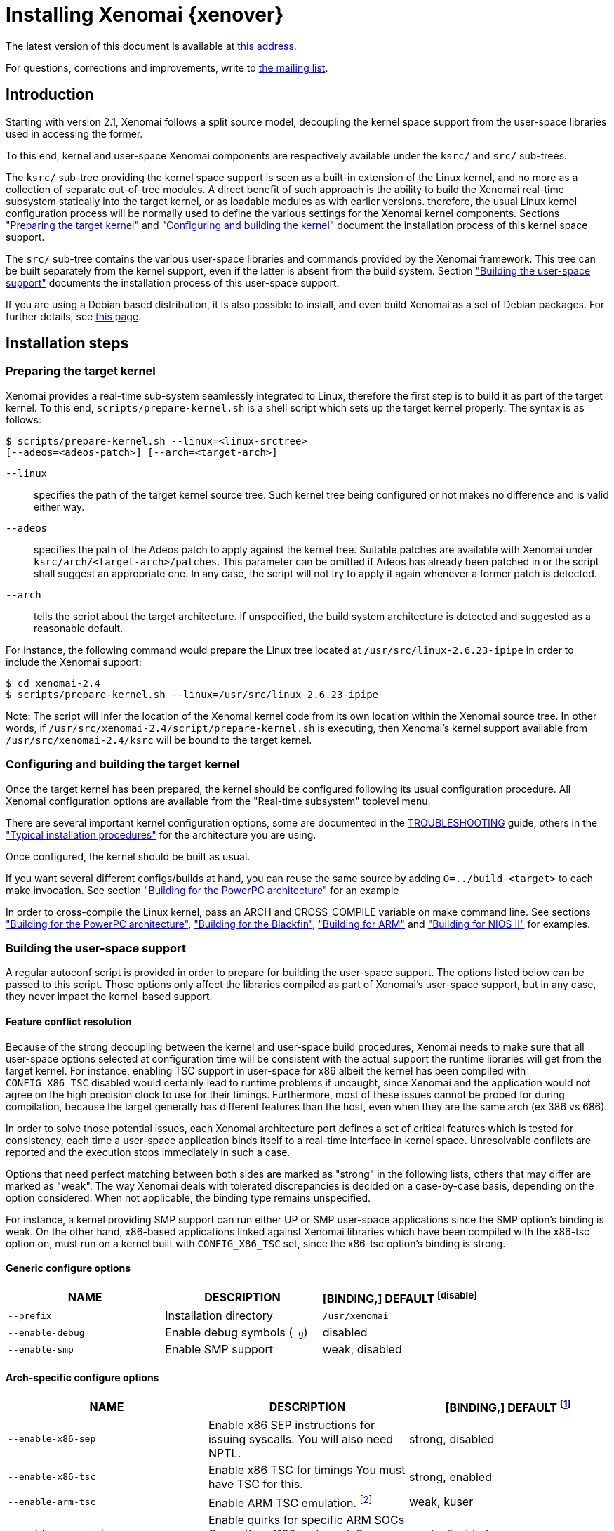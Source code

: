 Installing Xenomai {xenover}
============================

The latest version of this document is available at
http://www.xenomai.org/documentation/xenomai-2.6/html/README.INSTALL/[this address].

For questions, corrections and improvements, write to
mailto:xenomai@xenomai.org[the mailing list].

Introduction
------------

Starting with version 2.1, Xenomai follows a split source model,
decoupling the kernel space support from the user-space libraries used
in accessing the former.

To this end, kernel and user-space Xenomai components are respectively
available under the +ksrc/+ and +src/+ sub-trees.

The +ksrc/+ sub-tree providing the kernel space support is seen as a
built-in extension of the Linux kernel, and no more as a collection of
separate out-of-tree modules. A direct benefit of such approach is the
ability to build the Xenomai real-time subsystem statically into the
target kernel, or as loadable modules as with earlier versions.
therefore, the usual Linux kernel configuration process will be
normally used to define the various settings for the Xenomai kernel
components. Sections <<prepare-kernel,"Preparing the target kernel">>
and <<compile-kernel, "Configuring and building the kernel">>
document the installation process of this kernel space support.

The +src/+ sub-tree contains the various user-space libraries and
commands provided by the Xenomai framework. This tree can be built
separately from the kernel support, even if the latter is absent from
the build system. Section <<userspace,"Building the user-space support">>
documents the installation process of this user-space support.

If you are using a Debian based distribution, it is also
possible to install, and even build Xenomai as a set of Debian
packages. For further details, see
http://www.xenomai.org/index.php/Building_Debian_packages[this page].

Installation steps
------------------

[[prepare-kernel]]
Preparing the target kernel
~~~~~~~~~~~~~~~~~~~~~~~~~~~

Xenomai provides a real-time sub-system seamlessly integrated to
Linux, therefore the first step is to build it as part of the target
kernel. To this end, +scripts/prepare-kernel.sh+ is a shell script which
sets up the target kernel properly. The syntax is as follows:

------------------------------------------------------------------------------
$ scripts/prepare-kernel.sh --linux=<linux-srctree>
[--adeos=<adeos-patch>] [--arch=<target-arch>]
------------------------------------------------------------------------------

+--linux+:: specifies the path of the target kernel source tree. Such
    kernel tree being configured or not makes no difference and is
    valid either way.

+--adeos+:: specifies the path of the Adeos patch to apply against the
    kernel tree. Suitable patches are available with Xenomai under
    +ksrc/arch/<target-arch>/patches+. This parameter can be omitted if
    Adeos has already been patched in or the script shall suggest an
    appropriate one. In any case, the script will not try to apply it
    again whenever a former patch is detected.

+--arch+:: tells the script about the target architecture. If
    unspecified, the build system architecture is detected and
    suggested as a reasonable default.

For instance, the following command would prepare the Linux tree
located at +/usr/src/linux-2.6.23-ipipe+ in order to include the Xenomai
support:

------------------------------------------------------------------------------
$ cd xenomai-2.4
$ scripts/prepare-kernel.sh --linux=/usr/src/linux-2.6.23-ipipe
------------------------------------------------------------------------------

Note: The script will infer the location of the Xenomai kernel code
from its own location within the Xenomai source tree. In other words,
if +/usr/src/xenomai-2.4/script/prepare-kernel.sh+ is executing, then
Xenomai's kernel support available from +/usr/src/xenomai-2.4/ksrc+ will
be bound to the target kernel.


[[compile-kernel]]
Configuring and building the target kernel
~~~~~~~~~~~~~~~~~~~~~~~~~~~~~~~~~~~~~~~~~~

Once the target kernel has been prepared, the kernel should be configured
following its usual configuration procedure. All Xenomai configuration
options are available from the "Real-time subsystem" toplevel menu.

There are several important kernel configuration options, some are
documented in the link:TROUBLESHOOTING.html#kconf[TROUBLESHOOTING]
guide, others in the <<examples,"Typical installation procedures">>
for the architecture you are using.

Once configured, the kernel should be built as usual.

If you want several different configs/builds at hand, you can reuse
the same source by adding +O=../build-<target>+ to each make
invocation. See section <<powerpc,"Building for the PowerPC architecture">>
for an example

In order to cross-compile the Linux kernel, pass an ARCH and
CROSS_COMPILE variable on make command line. See sections
<<powerpc,"Building for the PowerPC architecture">>,
<<blackfin,"Building for the Blackfin">>, <<arm,"Building for ARM">>
and <<nios2,"Building for NIOS II">> for examples.


[[userspace]]
Building the user-space support
~~~~~~~~~~~~~~~~~~~~~~~~~~~~~~~

A regular autoconf script is provided in order to prepare for building
the user-space support. The options listed below can be passed to this
script. Those options only affect the libraries compiled as part of
Xenomai's user-space support, but in any case, they never impact the
kernel-based support.


Feature conflict resolution
^^^^^^^^^^^^^^^^^^^^^^^^^^^
Because of the strong decoupling between the kernel and user-space
build procedures, Xenomai needs to make sure that all user-space
options selected at configuration time will be consistent with the
actual support the runtime libraries will get from the target
kernel. For instance, enabling TSC support in user-space for x86
albeit the kernel has been compiled with +CONFIG_X86_TSC+ disabled would
certainly lead to runtime problems if uncaught, since Xenomai and the
application would not agree on the high precision clock to use for
their timings.  Furthermore, most of these issues cannot be probed for
during compilation, because the target generally has different
features than the host, even when they are the same arch (ex 386 vs 686).

In order to solve those potential issues, each Xenomai architecture
port defines a set of critical features which is tested for
consistency, each time a user-space application binds itself to a
real-time interface in kernel space. Unresolvable conflicts are
reported and the execution stops immediately in such a case.

Options that need perfect matching between both sides are marked as
"strong" in the following lists, others that may differ are marked as
"weak". The way Xenomai deals with tolerated discrepancies is decided
on a case-by-case basis, depending on the option considered. When
not applicable, the binding type remains unspecified.

For instance, a kernel providing SMP support can run either UP or SMP
user-space applications since the SMP option's binding is weak. On the
other hand, x86-based applications linked against Xenomai libraries
which have been compiled with the x86-tsc option on, must run on a
kernel built with +CONFIG_X86_TSC+ set, since the x86-tsc option's
binding is strong.


Generic configure options
^^^^^^^^^^^^^^^^^^^^^^^^^

[options="header",grid="cols",frame="topbot",cols="m,2*d"]
|============================================================================
^|NAME               ^|DESCRIPTION                    ^|[BINDING,] DEFAULT
footnoteref:[disable]

|--prefix             |Installation directory          |+/usr/xenomai+

|--enable-debug       |Enable debug symbols (+-g+)     |disabled

|--enable-smp         |Enable SMP support              |weak, disabled
|============================================================================


Arch-specific configure options
^^^^^^^^^^^^^^^^^^^^^^^^^^^^^^^

[options="header",grid="cols",frame="topbot",cols="m,2*d"]
|============================================================================
^|NAME              ^|DESCRIPTION                    ^|[BINDING,] DEFAULT
footnoteref:[disable,Each option enabled by default can be forcibly
disabled by passing +--disable-<option>+ to the configure script.]

|--enable-x86-sep    |Enable x86 SEP instructions
		      for issuing syscalls.
		      You will also need NPTL.        |strong, disabled

|--enable-x86-tsc    |Enable x86 TSC for timings
		      You must have TSC for this.     |strong, enabled

|--enable-arm-tsc    |Enable ARM TSC emulation.
		      footnote:[In the unusual
		      situation where Xenomai kernel
		      support for the target SOC does
		      not support the kuser generic
		      emulation, pass this option to
		      use another tsc emulation.
		      See +--help+ for a list of valid
		      values.]                         |weak, kuser

|--enable-arm-quirks |Enable quirks for specific ARM
		     SOCs Currently sa1100 and
		     xscale3 are supported.	      |weak, disabled
|============================================================================


Cross-compilation
^^^^^^^^^^^^^^^^^

In order to cross-compile Xenomai user-space support, you will need to
pass a +--host+ and +--build+ option to the configure script. The
+--host+ option allow to select the architecture for which the
libraries and programs are built. The +--build+ option allows to
choose the architecture on which the compilation tools are run,
i.e. the system running the configure script.

Since cross-compiling requires specific tools, such tools are
generally prefixed with the host architecture name; for example, a
compiler for the power PC architecture may be named
+powerpc-405-linux-gnu-gcc+.

When passing the option +--host=powerpc-405-linux-gnu+ to configure,
configure will automatically use +powerpc-405-linux-gnu-+ as a prefix
to all compilation tools names and infer the host architecture name
from this prefix. If configure is unable to infer the architecture
name from the cross-compilation tools prefix, you will have to
manually pass the name of all compilation tools using at least the CC
and LD, variables on configure command line. See sections
<<powerpc,"Building for the PowerPC architecture">> and
<<blackfin,"Building for the Blackfin">> for an example using the CC
and LD variable, or <<arm,"Building for ARM">> for an example using
the +--host+ argument.

The easiest way to build a GNU cross-compiler might involve using
crosstool-ng, available http://crosstool-ng.org/[here].

If you want to avoid to build your own cross compiler, you might if
find easier to use the ELDK. It includes the GNU cross development
tools, such as the compilers, binutils, gdb, etc., and a number of
pre-built target tools and libraries necessary to provide some
functionality on the target system. See
http://www.denx.de/wiki/DULG/ELDK[here] for further details.

Some other pre-built toolchains:

- Mentor Sourcery CodeBench Lite Edition, available
http://www.mentor.com/embedded-software/sourcery-tools/sourcery-codebench/editions/lite-edition/[here];
- Linaro toolchain (for the ARM architecture), available
https://launchpad.net/linaro-toolchain-binaries[here].


[[examples]]
Typical installation procedures
-------------------------------

The examples in following sections use the following conventions:

+$linux_tree+:: path to the target kernel sources
+$xenomai_root+:: path to the Xenomai sources
+$build_root+:: path to a clean build directory
+$staging_dir+:: path to a directory that will hold the installed file
 temporarily before they are moved to their final location; when used
 in a cross-compilation setup, it is usually a NFS mount point from
 the target's root directory to the local build host, as a
 consequence of which running +make{nbsp}DESTDIR=$staging_dir{nbsp}install+ on
 the host immediately updates the target system with the installed
 programs and libraries.


Building for x86_32/64bit
~~~~~~~~~~~~~~~~~~~~~~~~~

Since Linux 2.6.24, x86_32 and x86_64 trees are merged. Therefore,
building Xenomai for 2.6.24 or later is almost the same, regardless of
the 32/64bit issue. You should note, however, that it is not possible
to run xenomai libraries compiled for x86_32 with a kernel compiled
for x86_64.

Assuming that you want to build natively for a x86_64 system (x86_32
cross-build options from x86_64 appear between brackets), you would
typically run:

------------------------------------------------------------------------------
$ $xenomai_root/scripts/prepare-kernel.sh --arch=x86 \
  --adeos=$xenomai_root/ksrc/arch/x86/patches/adeos-ipipe-2.6.29.4-x86-X.Y-ZZ.patch \
  --linux=$linux_tree
$ cd $linux_tree
$ make [ARCH=i386] xconfig/gconfig/menuconfig
------------------------------------------------------------------------------
...configure the kernel (see also the recommended settings
http://www.xenomai.org/index.php/Configuring_x86_kernels[here]).

Enable Xenomai options, then install as needed with:
------------------------------------------------------------------------------
$ make [ARCH=i386] bzImage modules
$ mkdir $build_root && cd $build_root
$ $xenomai_root/configure --enable-x86-sep (*) \
  [--host=i686-linux CFLAGS="-m32 -O2" LDFLAGS="-m32"]
$ make install
------------------------------------------------------------------------------

#(*)# Make sure to pass --enable-smp as well if building for a SMP-capable
system.

Now, let's say that you really want to build Xenomai for a
Pentium-based x86 32bit platform running a legacy 2.6.23 kernel, using
the native host toolchain; the typical steps would be as follows:

------------------------------------------------------------------------------
$ $xenomai_root/scripts/prepare-kernel.sh --arch=i386 \
  --adeos=$xenomai_root/ksrc/arch/x86/patches/adeos-ipipe-2.6.23-i386-X.Y-ZZ.patch \
  --linux=$linux_tree
$ cd $linux_tree
$ make xconfig/gconfig/menuconfig
------------------------------------------------------------------------------
...configure the kernel (see also the recommended settings
http://www.xenomai.org/index.php/Configuring_x86_kernels[here]).

Enable Xenomai options, then install as needed with:
------------------------------------------------------------------------------
$ make bzImage modules
$ mkdir $build_root && cd $build_root
$ $xenomai_root/configure --enable-x86-sep
$ make install
------------------------------------------------------------------------------

Similarly, for a legacy kernel on a 64bit platform, you would use:

------------------------------------------------------------------------------
$ $xenomai_root/scripts/prepare-kernel.sh --arch=x86_64 \
  --adeos=$xenomai_root/ksrc/arch/x86/patches/adeos-ipipe-2.6.23-x86_64-X.Y-ZZ.patch \
  --linux=$linux_tree
$ cd $linux_tree
$ make xconfig/gconfig/menuconfig
------------------------------------------------------------------------------
...configure the kernel (see also the recommended settings
http://www.xenomai.org/index.php/Configuring_x86_kernels[here]).

Enable Xenomai options, then install as needed with:
------------------------------------------------------------------------------
$ make bzImage modules
$ mkdir $build_root && cd $build_root
$ $xenomai_root/configure
$ make install
------------------------------------------------------------------------------

Once the compilation has completed, /usr/xenomai should contain the
user-space librairies and header files you would use to build
applications that call Xenomai's real-time support in kernel space.

The remaining examples illustrate how to cross-compile Xenomai for
various architectures. Of course, you will have to install the proper
cross-compilation toolchain for the target system first, in order to
build Xenomai.


[[powerpc]]
Building for the PowerPC architecture
~~~~~~~~~~~~~~~~~~~~~~~~~~~~~~~~~~~~~

PowerPC has a legacy +arch/ppc+ branch, and a newer, current
+arch/powerpc+ tree. Xenomai supports both, but using +arch/powerpc+ is
definitely recommended. To help the preparation script to pick the
right one, you have to specify either +--arch=powerpc+ (current) or
+--arch=ppc+ (legacy). Afterwards, the rest should be a no-brainer:

A typical cross-compilation setup, in order to build Xenomai for a
lite5200 board running a recent 2.6.29.4 kernel. We use DENX's ELDK
cross-compiler:

------------------------------------------------------------------------------
$ $xenomai_root/scripts/prepare-kernel.sh --arch=powerpc \
  --adeos=$xenomai_root/ksrc/arch/powerpc/patches/adeos-ipipe-2.6.29.4-powerpc-2.6-00.patch \
  --linux=$linux_tree
$ cd $linux_tree
$ make ARCH=powerpc CROSS_COMPILE=ppc_6xx- xconfig/gconfig/menuconfig
------------------------------------------------------------------------------
...select the kernel and Xenomai options, save the configuration
------------------------------------------------------------------------------
$ make ARCH=powerpc CROSS_COMPILE=ppc_6xx- uImage modules
------------------------------------------------------------------------------
...manually install the u-boot image and modules to the proper location
------------------------------------------------------------------------------
$ cd $build_root
$ $xenomai_root/configure --host=powerpc-unknown-linux-gnu \
  CC=ppc_6xx-gcc AR=ppc_6xx-ar LD=ppc_6xx-ld
$ make DESTDIR=$staging_dir install
------------------------------------------------------------------------------

Another cross-compilation setup, in order to build Xenomai for a
powerpc64 PA-Semi board running a recent 2.6.29.4 kernel:

------------------------------------------------------------------------------
$ $xenomai_root/scripts/prepare-kernel.sh --arch=powerpc \
  --adeos=$xenomai_root/ksrc/arch/powerpc/patches/adeos-ipipe-2.6.29.4-powerpc-2.6-00.patch \
  --linux=$linux_tree
$ cd $linux_tree
$ make ARCH=powerpc CROSS_COMPILE=powerpc64-linux- xconfig/gconfig/menuconfig
------------------------------------------------------------------------------
...select the kernel and Xenomai options, save the configuration
------------------------------------------------------------------------------
$ make ARCH=powerpc CROSS_COMPILE=powerpc64-linux-
------------------------------------------------------------------------------
...manually install the vmlinux image and modules to the proper location
------------------------------------------------------------------------------
$ cd $build_root
$ $xenomai_root/configure --enable-smp --host=powerpc64-linux \
  CC=powerpc64-linux-gcc AR=powerpc64-linux-ar LD=powerpc64-linux-ld
$ make DESTDIR=$staging_dir install
------------------------------------------------------------------------------

Yet another cross-compilation setup, this time for building Xenomai
for a PowerPC-405-based system running a legacy +arch/ppc+ 2.6.14
kernel (we do support recent ones as well on this platform):

------------------------------------------------------------------------------
$ $xenomai_root/scripts/prepare-kernel.sh --arch=ppc \
  --adeos=$xenomai_root/ksrc/arch/powerpc/patches/adeos-ipipe-2.6.14-ppc-1.5-*.patch \
  --linux=$linux_tree
$ mkdir -p $build_root/linux
$ cd $linux_tree
$ make ARCH=ppc CROSS_COMPILE=ppc_4xx- O=$build_root/linux xconfig/gconfig/menuconfig
------------------------------------------------------------------------------
...select the kernel and Xenomai options, save the configuration
------------------------------------------------------------------------------
$ make ARCH=ppc CROSS_COMPILE=ppc_4xx- O=$build_root/linux bzImage modules
------------------------------------------------------------------------------
...manually install the kernel image, system map and modules to the proper location
------------------------------------------------------------------------------
$ make $build_root/xenomai && cd $build_root/xenomai
$ $xenomai_root/configure --build=i686-pc-linux-gnu --host=ppc-unknown-linux-gnu \
  CC=ppc_4xx-gcc LD=ppc_4xx-ld
$ make DESTDIR=$staging_dir install
------------------------------------------------------------------------------


[[blackfin]]
Building for the Blackfin
~~~~~~~~~~~~~~~~~~~~~~~~~

The Blackfin is an MMU-less, DSP-type architecture running uClinux.

------------------------------------------------------------------------------
$ $xenomai_root/scripts/prepare-kernel.sh --arch=blackfin \
  --adeos=$xenomai_root/ksrc/arch/blackfin/patches/adeos-ipipe-bf53x-*.patch \
  --linux=$linux_tree
$ cd $linux_tree
$ make ARCH=blackfin CROSS_COMPILE=bfin-uclinux- xconfig/gconfig/menuconfig
------------------------------------------------------------------------------
...select the kernel and Xenomai options, then compile with:
------------------------------------------------------------------------------
$ make linux image
------------------------------------------------------------------------------
...then install as needed
------------------------------------------------------------------------------
$ cp images/linux /tftpboot/...
------------------------------------------------------------------------------
...build the user-space support
------------------------------------------------------------------------------
$ mkdir $build_root && cd $build_root
$ $xenomai_root/configure --host=blackfin-unknown-linux-gnu \
  CC=bfin-linux-uclibc-gcc AR=bfin-linux-uclibc-ar LD=bfin-linux-uclibc-ld
$ make DESTDIR=$staging_dir install
------------------------------------------------------------------------------

You may also want to have a look at the hands-on description about
configuring and building a Xenomai system for the Blackfin
architecture, available at
http://docs.blackfin.uclinux.org/doku.php?id=linux-kernel:adeos[this
address].

NOTE: Xenomai uses the FDPIC shared library format on this
architecture. In case of problem running the testsuite, try restarting
the last two build steps, passing the +--disable-shared+ option to the
"configure" script.


[[arm]]
Building for ARM
~~~~~~~~~~~~~~~~

Using codesourcery toolchain named +arm-none-linux-gnueabi-gcc+ and
compiling for a CSB637 board (AT91RM9200 based), a typical compilation
will look like:

------------------------------------------------------------------------------
$ $xenomai_root/scripts/prepare-kernel.sh --arch=arm \
  --adeos=$xenomai_root/ksrc/arch/arm/patches/adeos-ipipe-2.6.20-arm-* \
  --linux=$linux_tree
$ cd $linux_tree
$ mkdir -p $build_root/linux
$ make ARCH=arm CROSS_COMPILE=arm-none-linux-gnueabi- O=$build_root/linux \
  csb637_defconfig
$ make ARCH=arm CROSS_COMPILE=arm-none-linux-gnueabi- O=$build_root/linux \
  bzImage modules
------------------------------------------------------------------------------
...manually install the kernel image, system map and modules to the proper location
------------------------------------------------------------------------------
$ mkdir $build_root/xenomai && cd $build_root/xenomai
$ $xenomai_root/configure CFLAGS="-march=armv4t" LDFLAGS="-march=armv4t" \
  --build=i686-pc-linux-gnu --host=arm-none-linux-gnueabi-
$ make DESTDIR=$staging_dir install
------------------------------------------------------------------------------

IMPORTANT: Contrarily to previous releases, Xenomai no longer passes any
arm architecture specific flags, or FPU flags to gcc, so, users
are expected to pass them using the CFLAGS and LDFLAGS variables as
demonstrated above, where the AT91RM9200 is based on the ARM920T core,
implementing the +armv4+ architecture. The following table summarizes the
CFLAGS and options which were automatically passed in previous
revisions and which now need to be explicitely passed to configure,
for the supported SOCs:

.ARM configure options and compilation flags
[options="header",frame="topbot",grid="cols",cols="2*d,m"]
|======================================================================
^|SOC       ^| CFLAGS                           ^| configure options
|at91rm9200  | +-march=armv4t -msoft-float+        |
|at91sam9x   | +-march=armv5 -msoft-float+         |
|imx1        | +-march=armv4t -msoft-float+        |
|imx21       | +-march=armv5 -msoft-float+         |
|imx31       | +-march=armv6 -mfpu=vfp+            |
|imx51/imx53 | +-march=armv7-a -mfpu=vfp3+
		footnoteref:[armv7,Depending on the
		gcc versions the flag for armv7
		may be +-march=armv7-a+ or
		+-march=armv7a+]|
|imx6q	     | +-march=armv7-a -mfpu=vfp3+ footnoteref:[armv7] | --enable-smp
|ixp4xx      | +-march=armv5 -msoft-float+         | +--enable-arm-tsc=ixp4xx+
|omap3       | +-march=armv7-a -mfpu=vfp3+ footnoteref:[armv7] |
|omap4       | +-march=armv7-a -mfpu=vfp3+ footnoteref:[armv7] | --enable-smp
|orion       | +-march=armv5 -mfpu=vfp+            |
|pxa         | +-march=armv5 -msoft-float+         |
|pxa3xx      | +-march=armv5 -msoft-float+         | --enable-arm-quirks=xscale3
|s3c24xx     | +-march=armv4t -msoft-float+        |
|sa1100      | +-march=armv4t -msoft-float+        | --enable-arm-quirks=sa1100
|======================================================================

It is possible to build for an older architecture version (v6 instead
of v7, or v4 instead of v5), if your toolchain does not support the
target architecture, the only restriction being that if SMP is
enabled, the architecture should not be less than v6.


[[nios2]]
Building for NIOS II
~~~~~~~~~~~~~~~~~~~~

NIOS II is a softcore processor developped by Altera and is dedicated
to the Altera's FPGA circuits.

NIOS II with no MMU enabled is supported by the uClinux distribution.


Minimum hardware requirements
^^^^^^^^^^^^^^^^^^^^^^^^^^^^^

You have to start with a minimal system with at least:

- A Nios II processor in f or s core version, with hardware
  multiplier, (f-core suggested, s-core is slower) and with no MMU
  enabled.
- SDRAM (minimum requirement 8MB).
- One full featured timer named sys_clk_timer used for uClinux.
- A jtag/serial uart or a real serial uart (preferred).

Note in Linux, IRQ 0 means auto-detected, so you must not use IRQ 0
for ANY devices.

The Xenomai port for NIOS II uses extra hardware that you have to add
in SOPC builder:

- A full featured 32-bit Timer named hrtimer with a 1 microsecond period.
- A full featured High Resolution 64-bit Timer named hrclock used for
time stamping (1 microsecond period for example).

IMPORTANT: Please respect hrtimer and hrclock names, the Xenomai port
depends on them!

You have to use Altera's Quartus II version 9.0 at least for synthesis.

A good start for your design is to use reference design shipped with
your target board.

For example, with an Altera's board, you may use the 'standard'
design. 'Standard' reference designs for Altera's boards are available
http://www.altera.com/support/examples/nios2/exm-nios2.html[here].


Xenomai compilation for NIOS II
^^^^^^^^^^^^^^^^^^^^^^^^^^^^^^^

You should first verify that uClinux without Xenomai can run on the
target board.

The typical actions for building the uClinux kernel for NIOS II
(available http://www.nioswiki.com/[here]) are:

If +$uClinux-dist+ is the path of NIOS II uClinux release, for
example:

+/home/test/nios2-linux/uClinux-dist+

------------------------------------------------------------------------------
$ cd $uClinux-dist
$ make menuconfig
$ make vendor_hwselect SYSPTF=<path to your system ptf>
$ make
------------------------------------------------------------------------------

If the NIOS II cross-compiler is called +nios2-linux-gcc+, a typical
compilation will look like:

------------------------------------------------------------------------------
$ $xenomai_root/scripts/prepare-kernel.sh --arch=nios2 \
  --adeos=$xenomai_root/ksrc/arch/nios2/patches/adeos-ipipe-2.6.26-rc6-nios2-* \
  --linux=$linux_tree
$ $xenomai_root/configure --host=nios2-linux
$ make install DESTDIR=$uClinux-dist/romf
$ cd $uClinux-dist
$ make
------------------------------------------------------------------------------


Testing the installation
------------------------


Testing the kernel
~~~~~~~~~~~~~~~~~~

In order to test the Xenomai installation, you should first try to boot the
patched kernel. The kernel boot logs should show messages like:

------------------------------------------------------------------------------
I-pipe: head domain Xenomai registered.
Xenomai: hal/<arch> started.
Xenomai: scheduling class idle registered.
Xenomai: scheduling class rt registered.
Xenomai: real-time nucleus v2.6.1 (Light Years Away) loaded.
Xenomai: debug mode enabled.
Xenomai: starting native API services.
Xenomai: starting POSIX services.
Xenomai: starting RTDM services.
------------------------------------------------------------------------------

Where #<arch># is the architecture you are using. If the kernel fails
to boot, or the log messages indicates an error status instead, see the
link:TROUBLESHOOTING.html#kerror[TROUBLESHOOTING] guide.


Testing the user-space support
~~~~~~~~~~~~~~~~~~~~~~~~~~~~~~

In order to test Xenomai user-space support, launch the latency test:

------------------------------------------------------------------------------
$ /usr/xenomai/bin/latency
------------------------------------------------------------------------------

The latency test should display a message every second with minimal,
maximal and average latency values. If the latency test displays an
error message, hangs, or displays unexpected values, see the
link:TROUBLESHOOTING.html#latency[TROUBLESHOOTING] guide.

If the latency test succeeds, you should try next to run the +xeno-test+ test
in order to evaluate the latency of your system. Try:

------------------------------------------------------------------------------
$ xeno-test --help
------------------------------------------------------------------------------

